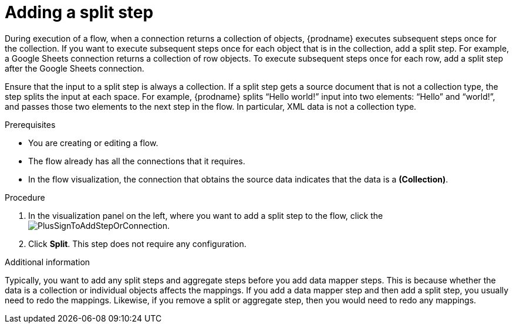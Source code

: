 // This module is included in the following assemblies:
// as_creating-integrations.adoc

[id='add-split-step_{context}']
= Adding a split step

During execution of a flow, when a connection returns a collection of objects, 
{prodname} executes subsequent steps once for the collection.
If you want to execute subsequent steps once for each object 
that is in the collection, add a split step. For example, a
Google Sheets connection returns a collection of row objects.
To execute subsequent steps once for each row, add a 
split step after the Google Sheets connection. 

Ensure that the input to a split step is always a collection. 
If a split step gets a source document that is not a collection type, 
the step splits the input at each space. For example, {prodname} splits 
“Hello world!” input into two elements: “Hello” and “world!”, and 
passes those two elements to the next step in the flow. In particular, 
XML data is not a collection type.
 

.Prerequisites
* You are creating or editing a flow.
* The flow already has all the connections that it requires.
* In the flow visualization, the connection that obtains the source data 
indicates that the data is a *(Collection)*. 


.Procedure

. In the visualization panel on the left, where you want to 
add a split step to the flow, click the
image:images/PlusSignToAddStepOrConnection.png[title='plus sign'].

. Click *Split*. This step does not require any configuration. 

.Additional information 

Typically, you want to add any split steps and aggregate steps 
before you add data mapper steps. This is because 
whether the data is a collection or individual objects affects
the mappings. If you add a data mapper step and then add a split 
step, you usually need to redo the mappings. Likewise, if you 
remove a split or aggregate step, then you would need to redo
any mappings. 
